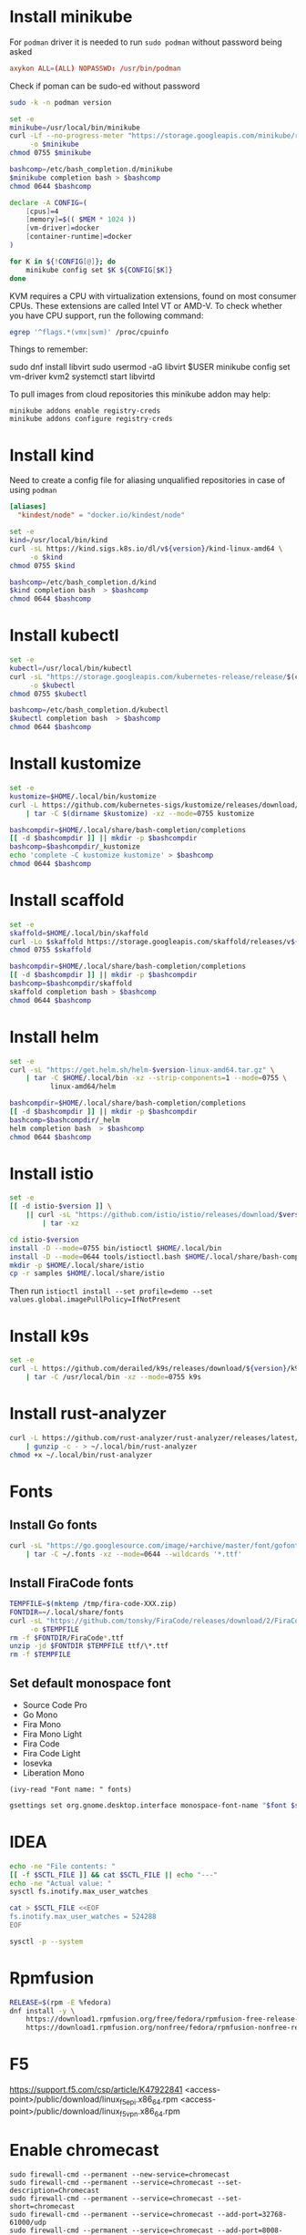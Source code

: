 #+startup: overview

* Install minikube
  For =podman= driver it is needed to run ~sudo podman~ without password being asked
  #+begin_src conf :tangle "/sudo::/etc/sudoers.d/010-podman" :tangle-mode (identity #o440)
    axykon ALL=(ALL) NOPASSWD: /usr/bin/podman
  #+end_src

  Check if poman can be sudo-ed without password
  #+begin_src sh :results output silent
    sudo -k -n podman version
  #+end_src

  #+begin_src sh :results output silent :dir /sudo::/tmp
    set -e
    minikube=/usr/local/bin/minikube
    curl -Lf --no-progress-meter "https://storage.googleapis.com/minikube/releases/latest/minikube-linux-amd64" \
         -o $minikube
    chmod 0755 $minikube

    bashcomp=/etc/bash_completion.d/minikube
    $minikube completion bash > $bashcomp
    chmod 0644 $bashcomp
  #+end_src

  #+name: minikube-config
  #+BEGIN_SRC sh :results output silent :var MEM=(read-from-minibuffer "Memory size (Gb): ")
    declare -A CONFIG=(
        [cpus]=4
        [memory]=$(( $MEM * 1024 ))
        [vm-driver]=docker
        [container-runtime]=docker
    )

    for K in ${!CONFIG[@]}; do
        minikube config set $K ${CONFIG[$K]}
    done
  #+END_SRC

  KVM requires a CPU with virtualization extensions, found on most
  consumer CPUs. These extensions are called Intel VT or AMD-V. To
  check whether you have CPU support, run the following command:
  #+begin_src sh :results output silent
    egrep '^flags.*(vmx|svm)' /proc/cpuinfo
  #+end_src

  Things to remember:
  #+begin_example sh
    sudo dnf install libvirt
    sudo usermod -aG libvirt $USER
    minikube config set vm-driver kvm2
    systemctl start libvirtd
  #+end_example

  To pull images from cloud repositories this minikube addon may help:
  #+begin_example
    minikube addons enable registry-creds
    minikube addons configure registry-creds
  #+end_example

* Install kind
  Need to create a config file for aliasing unqualified repositories
  in case of using ~podman~

  #+begin_src conf :tangle "/sudo::/etc/containers/registries.conf.d/010-kind.conf"
    [aliases]
      "kindest/node" = "docker.io/kindest/node"
  #+end_src

  #+begin_src sh :var version="0.11.1" :results output silent :dir /sudo::/tmp
    set -e
    kind=/usr/local/bin/kind
    curl -sL https://kind.sigs.k8s.io/dl/v${version}/kind-linux-amd64 \
         -o $kind
    chmod 0755 $kind

    bashcomp=/etc/bash_completion.d/kind
    $kind completion bash  > $bashcomp
    chmod 0644 $bashcomp
  #+end_src

* Install kubectl
  #+begin_src sh :results output silent :dir /sudo::/tmp
    set -e
    kubectl=/usr/local/bin/kubectl
    curl -sL "https://storage.googleapis.com/kubernetes-release/release/$(curl -s https://storage.googleapis.com/kubernetes-release/release/stable.txt)/bin/linux/amd64/kubectl" \
         -o $kubectl
    chmod 0755 $kubectl

    bashcomp=/etc/bash_completion.d/kubectl
    $kubectl completion bash  > $bashcomp
    chmod 0644 $bashcomp
  #+end_src

* Install kustomize
  #+begin_src sh :var version="v3.8.5" :results output silent :dir /tmp
    set -e
    kustomize=$HOME/.local/bin/kustomize
    curl -L https://github.com/kubernetes-sigs/kustomize/releases/download/kustomize%2F${version}/kustomize_${version}_linux_amd64.tar.gz \
        | tar -C $(dirname $kustomize) -xz --mode=0755 kustomize

    bashcompdir=$HOME/.local/share/bash-completion/completions
    [[ -d $bashcompdir ]] || mkdir -p $bashcompdir
    bashcomp=$bashcompdir/_kustomize
    echo 'complete -C kustomize kustomize' > $bashcomp
    chmod 0644 $bashcomp
  #+end_src

* Install scaffold
  #+begin_src sh :results output silent :var version="1.26.1" :dir /tmp
    set -e
    skaffold=$HOME/.local/bin/skaffold
    curl -Lo $skaffold https://storage.googleapis.com/skaffold/releases/v${version}/skaffold-linux-amd64
    chmod 0755 $skaffold

    bashcompdir=$HOME/.local/share/bash-completion/completions
    [[ -d $bashcompdir ]] || mkdir -p $bashcompdir
    bashcomp=$bashcompdir/skaffold
    skaffold completion bash > $bashcomp
    chmod 0644 $bashcomp
  #+end_src

* Install helm
  #+begin_src sh :var version="v3.6.0" :results output silent
    set -e
    curl -sL "https://get.helm.sh/helm-$version-linux-amd64.tar.gz" \
        | tar -C $HOME/.local/bin -xz --strip-components=1 --mode=0755 \
              linux-amd64/helm

    bashcompdir=$HOME/.local/share/bash-completion/completions
    [[ -d $bashcompdir ]] || mkdir -p $bashcompdir
    bashcomp=$bashcompdir/_helm
    helm completion bash  > $bashcomp
    chmod 0644 $bashcomp

  #+end_src

* Install istio
  #+begin_src sh :var version="1.10.0" :results output silent :dir /tmp
    set -e
    [[ -d istio-$version ]] \
        || curl -sL "https://github.com/istio/istio/releases/download/$version/istio-$version-linux-amd64.tar.gz" \
            | tar -xz

    cd istio-$version
    install -D --mode=0755 bin/istioctl $HOME/.local/bin
    install -D --mode=0644 tools/istioctl.bash $HOME/.local/share/bash-completion/completions/_istioctl
    mkdir -p $HOME/.local/share/istio
    cp -r samples $HOME/.local/share/istio
  #+end_src
  Then run ~istioctl install --set profile=demo --set values.global.imagePullPolicy=IfNotPresent~

* Install k9s
  #+begin_src sh :var version="v0.24.14" :results output silent :dir /sudo::/tmp
    set -e
    curl -L https://github.com/derailed/k9s/releases/download/${version}/k9s_Linux_x86_64.tar.gz \
        | tar -C /usr/local/bin -xz --mode=0755 k9s
  #+end_src
  
* Install rust-analyzer
  #+begin_src sh :results output silent
    curl -L https://github.com/rust-analyzer/rust-analyzer/releases/latest/download/rust-analyzer-x86_64-unknown-linux-gnu.gz \
        | gunzip -c - > ~/.local/bin/rust-analyzer
    chmod +x ~/.local/bin/rust-analyzer
  #+end_src

* Fonts
  :properties:
  :header-args: :results output silent
  :end:

** Install Go fonts
   #+begin_src sh
     curl -sL "https://go.googlesource.com/image/+archive/master/font/gofont/ttfs.tar.gz" \
         | tar -C ~/.fonts -xz --mode=0644 --wildcards '*.ttf'
   #+end_src

** Install FiraCode fonts
   #+begin_src sh
     TEMPFILE=$(mktemp /tmp/fira-code-XXX.zip)
     FONTDIR=~/.local/share/fonts
     curl -sL "https://github.com/tonsky/FiraCode/releases/download/2/FiraCode_2.zip" \
          -o $TEMPFILE
     rm -f $FONTDIR/FiraCode*.ttf
     unzip -jd $FONTDIR $TEMPFILE ttf/\*.ttf
     rm -f $TEMPFILE
   #+end_src

** Set default monospace font
   #+name: font-list
   - Source Code Pro
   - Go Mono
   - Fira Mono
   - Fira Mono Light
   - Fira Code
   - Fira Code Light
   - Iosevka
   - Liberation Mono

   #+name: select-font
   #+begin_src elisp :var fonts=font-list :results value
     (ivy-read "Font name: " fonts)
   #+end_src

   #+name: set-monospace-font
   #+begin_src sh :var font=select-font() size=(read-from-minibuffer "Font size: ") :results output silent
     gsettings set org.gnome.desktop.interface monospace-font-name "$font $size"
   #+end_src
  
* IDEA
  :properties:
  :header-args: :var SCTL_FILE="/etc/sysctl.d/50-idea.conf"
  :header-args+: :dir /sudo:: :results output silent
  :end:

  #+name: check-max-user-watches
  #+begin_src sh
    echo -ne "File contents: "
    [[ -f $SCTL_FILE ]] && cat $SCTL_FILE || echo "---"
    echo -ne "Actual value: "
    sysctl fs.inotify.max_user_watches
  #+end_src

  #+name: set-max-user-watches
  #+begin_SRC sh
    cat > $SCTL_FILE <<EOF
    fs.inotify.max_user_watches = 524288
    EOF

    sysctl -p --system
  #+end_SRC

* Rpmfusion
  #+begin_src sh :dir /sudo:: :results output silent
    RELEASE=$(rpm -E %fedora)
    dnf install -y \
        https://download1.rpmfusion.org/free/fedora/rpmfusion-free-release-$RELEASE.noarch.rpm \
        https://download1.rpmfusion.org/nonfree/fedora/rpmfusion-nonfree-release-$RELEASE.noarch.rpm \
  #+end_src

* F5
  https://support.f5.com/csp/article/K47922841
  <access-point>/public/download/linux_f5epi.x86_64.rpm
  <access-point>/public/download/linux_f5vpn.x86_64.rpm
* Enable chromecast
  #+begin_example
    sudo firewall-cmd --permanent --new-service=chromecast
    sudo firewall-cmd --permanent --service=chromecast --set-description=Chromecast
    sudo firewall-cmd --permanent --service=chromecast --set-short=chromecast
    sudo firewall-cmd --permanent --service=chromecast --add-port=32768-61000/udp
    sudo firewall-cmd --permanent --service=chromecast --add-port=8008-8009/tcp
    sudo firewall-cmd --permanent --service=chromecast --add-source-port=32768-61000/udp

    sudo firewall-cmd --permanent --new-service=chromecast-ssdp
    sudo firewall-cmd --permanent --service=chromecast-ssdp --set-description=Chromecast\ SSDP
    sudo firewall-cmd --permanent --service=chromecast-ssdp --set-short=chromecast-ssdp
    sudo firewall-cmd --permanent --service=chromecast-ssdp --add-port=1900/udp
    sudo firewall-cmd --permanent --service=chromecast-ssdp --set-destination=ipv4:239.255.255.250/32

    sudo firewall-cmd --reload

    sudo firewall-cmd --zone=FedoraWorkstation --add-service=chromecast-ssdp --permanent
    sudo firewall-cmd --zone=FedoraWorkstation --add-service=chromecast --permanent

    sudo firewall-cmd --reload
  #+end_example

* Applications
** Customize desktop files
  #+begin_src sh
    cat /usr/share/applications/code.desktop  \
        | sed 's|Exec=/usr/share/code/code|Exec=/usr/share/code/code --enable-features=UseOzonePlatform --ozone-platform=wayland|' \
              > ~/.local/share/applications/code.desktop
  #+end_src
* Configuration
** tmux
   #+begin_src conf :tangle "~/.tmux.conf"
     set-option -g prefix C-q
     unbind-key C-b
     bind-key C-q send-prefix
     bind-key r source-file ~/.tmux.conf

     set -g window-status-current-style 'bg=black fg=yellow'
   #+end_src

